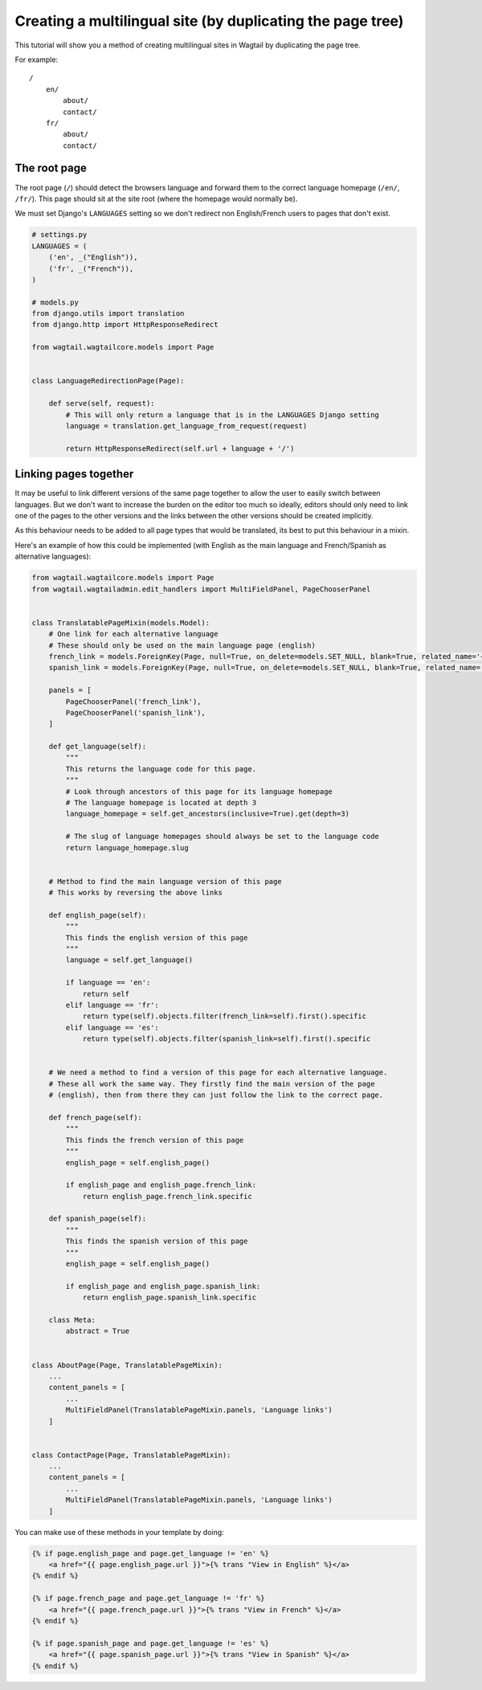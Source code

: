 ===========================================================
Creating a multilingual site (by duplicating the page tree)
===========================================================

This tutorial will show you a method of creating multilingual sites in Wagtail by duplicating the page tree.

For example::

    /
        en/
            about/
            contact/
        fr/
            about/
            contact/


The root page
=============

The root page (``/``) should detect the browsers language and forward them to the correct language homepage (``/en/``, ``/fr/``). This page should sit at the site root (where the homepage would normally be).

We must set Django's ``LANGUAGES`` setting so we don't redirect non English/French users to pages that don't exist.


.. code-block:: python

    # settings.py
    LANGUAGES = (
        ('en', _("English")),
        ('fr', _("French")),
    )

    # models.py
    from django.utils import translation
    from django.http import HttpResponseRedirect

    from wagtail.wagtailcore.models import Page


    class LanguageRedirectionPage(Page):

        def serve(self, request):
            # This will only return a language that is in the LANGUAGES Django setting
            language = translation.get_language_from_request(request)

            return HttpResponseRedirect(self.url + language + '/')


Linking pages together
======================

It may be useful to link different versions of the same page together to allow the user to easily switch between languages. But we don't want to increase the burden on the editor too much so ideally, editors should only need to link one of the pages to the other versions and the links between the other versions should be created implicitly.

As this behaviour needs to be added to all page types that would be translated, its best to put this behaviour in a mixin.

Here's an example of how this could be implemented (with English as the main language and French/Spanish as alternative languages):

.. code-block:: python

    from wagtail.wagtailcore.models import Page
    from wagtail.wagtailadmin.edit_handlers import MultiFieldPanel, PageChooserPanel


    class TranslatablePageMixin(models.Model):
        # One link for each alternative language
        # These should only be used on the main language page (english)
        french_link = models.ForeignKey(Page, null=True, on_delete=models.SET_NULL, blank=True, related_name='+')
        spanish_link = models.ForeignKey(Page, null=True, on_delete=models.SET_NULL, blank=True, related_name='+')

        panels = [
            PageChooserPanel('french_link'),
            PageChooserPanel('spanish_link'),
        ]

        def get_language(self):
            """
            This returns the language code for this page.
            """
            # Look through ancestors of this page for its language homepage
            # The language homepage is located at depth 3 
            language_homepage = self.get_ancestors(inclusive=True).get(depth=3)

            # The slug of language homepages should always be set to the language code
            return language_homepage.slug


        # Method to find the main language version of this page
        # This works by reversing the above links

        def english_page(self):
            """
            This finds the english version of this page
            """
            language = self.get_language()

            if language == 'en':
                return self
            elif language == 'fr':
                return type(self).objects.filter(french_link=self).first().specific
            elif language == 'es':
                return type(self).objects.filter(spanish_link=self).first().specific


        # We need a method to find a version of this page for each alternative language.
        # These all work the same way. They firstly find the main version of the page
        # (english), then from there they can just follow the link to the correct page.

        def french_page(self):
            """
            This finds the french version of this page
            """
            english_page = self.english_page()

            if english_page and english_page.french_link:
                return english_page.french_link.specific

        def spanish_page(self):
            """
            This finds the spanish version of this page
            """
            english_page = self.english_page()

            if english_page and english_page.spanish_link:
                return english_page.spanish_link.specific

        class Meta:
            abstract = True


    class AboutPage(Page, TranslatablePageMixin):
        ...
        content_panels = [
            ...
            MultiFieldPanel(TranslatablePageMixin.panels, 'Language links')
        ]


    class ContactPage(Page, TranslatablePageMixin):
        ...
        content_panels = [
            ...
            MultiFieldPanel(TranslatablePageMixin.panels, 'Language links')
        ]


You can make use of these methods in your template by doing:

.. code-block:: html+django

    {% if page.english_page and page.get_language != 'en' %}
        <a href="{{ page.english_page.url }}">{% trans "View in English" %}</a>
    {% endif %}

    {% if page.french_page and page.get_language != 'fr' %}
        <a href="{{ page.french_page.url }}">{% trans "View in French" %}</a>
    {% endif %}

    {% if page.spanish_page and page.get_language != 'es' %}
        <a href="{{ page.spanish_page.url }}">{% trans "View in Spanish" %}</a>
    {% endif %}
